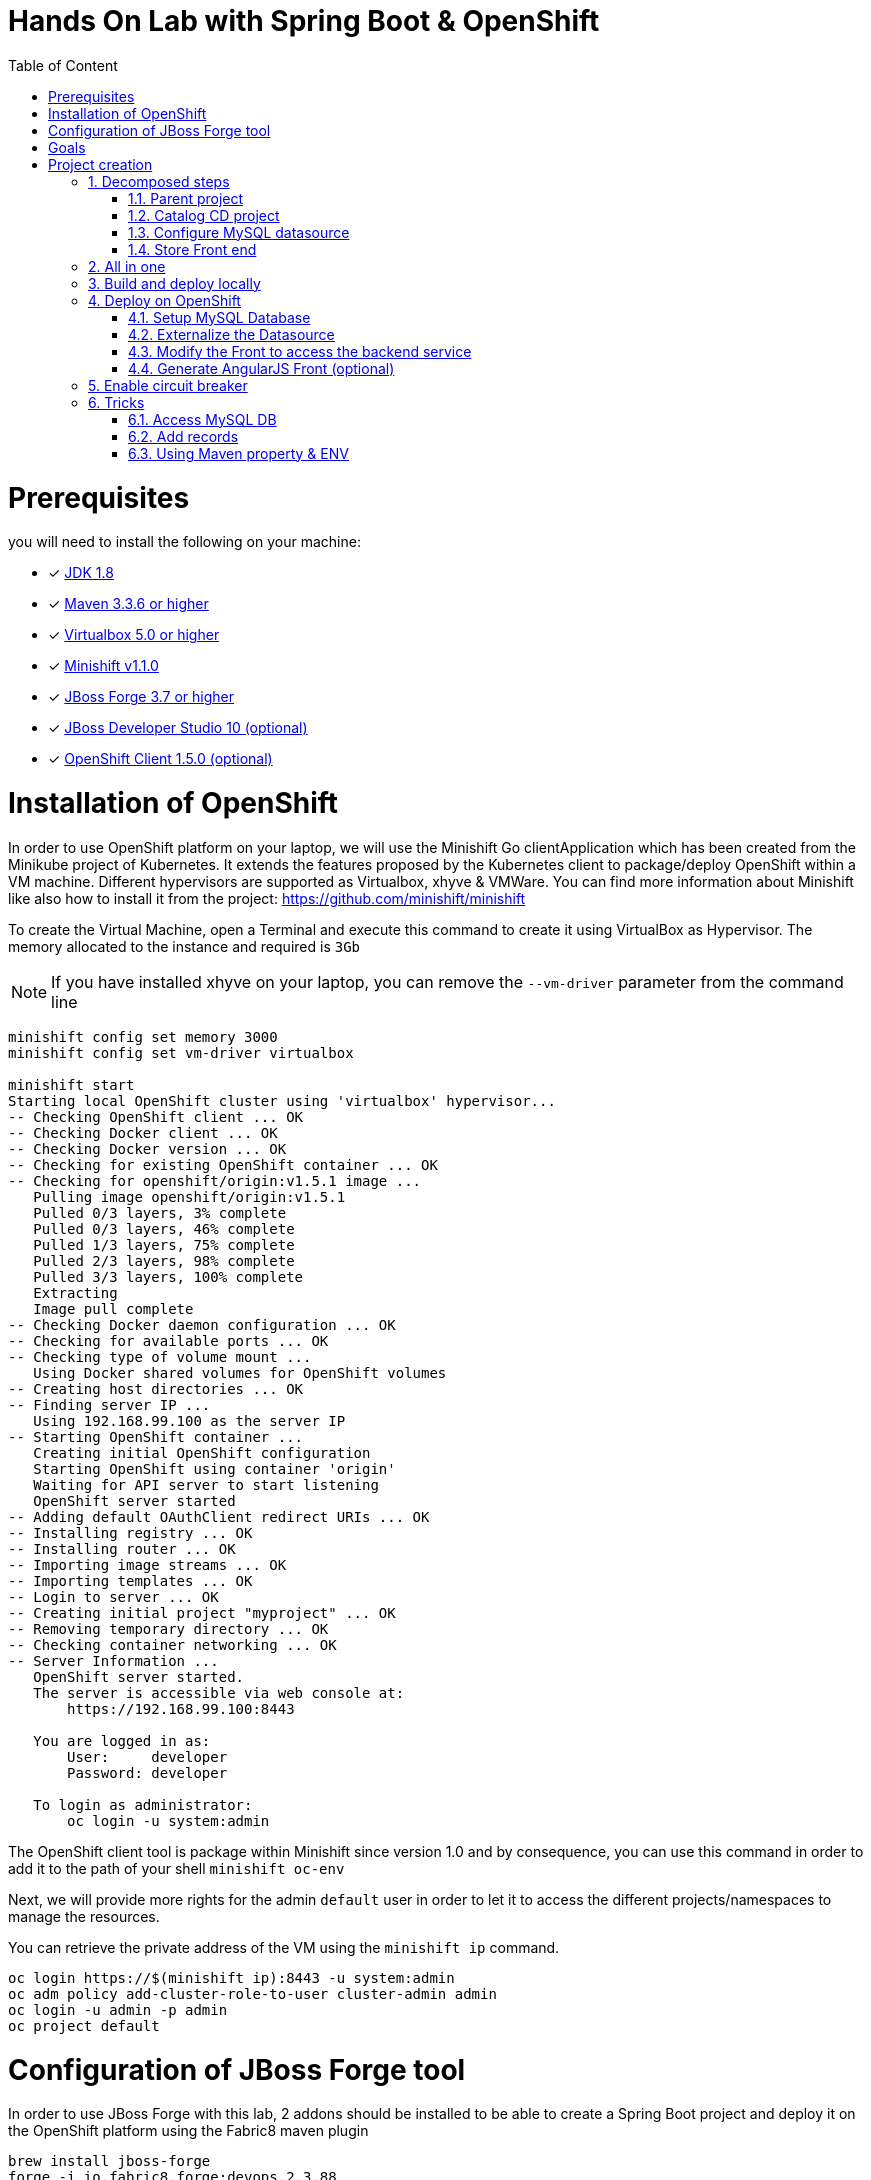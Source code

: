 :sectanchors:
:toc: macro
:toclevels: 2
:toc-title: Table of Content
:numbered:

= Hands On Lab with Spring Boot & OpenShift

toc::[]

# Prerequisites

you will need to install the following on your machine:

- [x] http://www.oracle.com/technetwork/java/javase/downloads/jdk8-downloads-2133151.html[JDK 1.8]
- [x] http://maven.apache.org/download.cgi[Maven 3.3.6 or higher]
- [x] http://www.virtualbox.org/wiki/Downloads[Virtualbox 5.0 or higher]
- [x] https://github.com/minishift/minishift/releases/tag/v1.1.0[Minishift v1.1.0]
- [x] http://forge.jboss.org/download[JBoss Forge 3.7 or higher]
- [x] http://developers.redhat.com/products/devstudio/download/?referrer=jbd[JBoss Developer Studio 10 (optional)]
- [x] http://github.com/openshift/origin/releases/tag/v1.5.0[OpenShift Client 1.5.0 (optional)]

# Installation of OpenShift

In order to use OpenShift platform on your laptop, we will use the Minishift Go clientApplication which has been created from the Minikube project of Kubernetes. It extends the features proposed by the Kubernetes client to package/deploy
OpenShift within a VM machine. Different hypervisors are supported as Virtualbox, xhyve & VMWare. You can find more information about Minishift like also how to install it from the project:
https://github.com/minishift/minishift

To create the Virtual Machine, open a Terminal and execute this command to create it using VirtualBox as Hypervisor. The memory allocated to the instance and required is `3Gb`

NOTE: If you have installed xhyve on your laptop, you can remove the `--vm-driver` parameter from the command line

[source,shell]
----
minishift config set memory 3000
minishift config set vm-driver virtualbox

minishift start
Starting local OpenShift cluster using 'virtualbox' hypervisor...
-- Checking OpenShift client ... OK
-- Checking Docker client ... OK
-- Checking Docker version ... OK
-- Checking for existing OpenShift container ... OK
-- Checking for openshift/origin:v1.5.1 image ...
   Pulling image openshift/origin:v1.5.1
   Pulled 0/3 layers, 3% complete
   Pulled 0/3 layers, 46% complete
   Pulled 1/3 layers, 75% complete
   Pulled 2/3 layers, 98% complete
   Pulled 3/3 layers, 100% complete
   Extracting
   Image pull complete
-- Checking Docker daemon configuration ... OK
-- Checking for available ports ... OK
-- Checking type of volume mount ...
   Using Docker shared volumes for OpenShift volumes
-- Creating host directories ... OK
-- Finding server IP ...
   Using 192.168.99.100 as the server IP
-- Starting OpenShift container ...
   Creating initial OpenShift configuration
   Starting OpenShift using container 'origin'
   Waiting for API server to start listening
   OpenShift server started
-- Adding default OAuthClient redirect URIs ... OK
-- Installing registry ... OK
-- Installing router ... OK
-- Importing image streams ... OK
-- Importing templates ... OK
-- Login to server ... OK
-- Creating initial project "myproject" ... OK
-- Removing temporary directory ... OK
-- Checking container networking ... OK
-- Server Information ...
   OpenShift server started.
   The server is accessible via web console at:
       https://192.168.99.100:8443

   You are logged in as:
       User:     developer
       Password: developer

   To login as administrator:
       oc login -u system:admin
----

The OpenShift client tool is package within Minishift since version 1.0 and by consequence, you can use this command in order to add it to the path of your shell
`minishift oc-env`

Next, we will provide more rights for the admin `default` user in order to let it to access the different projects/namespaces to manage the resources.

You can retrieve the private address of the VM using the `minishift ip` command.

[source,shell]
----
oc login https://$(minishift ip):8443 -u system:admin
oc adm policy add-cluster-role-to-user cluster-admin admin
oc login -u admin -p admin
oc project default
----

# Configuration of JBoss Forge tool

In order to use JBoss Forge with this lab, 2 addons should be installed to be able to create a Spring Boot project and deploy it on the OpenShift platform
using the Fabric8 maven plugin

[source,shell]
----
brew install jboss-forge
forge -i io.fabric8.forge:devops,2.3.88
forge -i org.jboss.forge.addon:spring-boot,1.0.0.Alpha4
----

# Goals

The goal of this lab is to :

- Create a Microservices Java application that we will deploy within a virtualized environment managed by OpenShift,
- Externalize the configuration using https://kubernetes.io/docs/user-guide/configmap/[Kubernetes Config Map],
- Package/Deploy the project in OpenShift,
- Simplify the development of the application using JBoss Forge technology
- Implements the circuit broker pattern

The project will contain 3 modules; a web static Front end, a backend service exposed by the Spring Boot Java Container & a MySQL database.
The JPA layer is managed by Hibernate and with the help of Spring ORM. The front end is a AngularJS application.

Each module will be packaged and deployed as a Docker image on OpenShift. The OpenShift Source to Image Tool (= https://docs.openshift.com/enterprise/3.2/creating_images/s2i.html[S2I]) will be used for that purpose.
It will use the Java S2I Docker image responsible to build the final Docker image of your project using the source code of the maven module uploaded to the openshift platform.
This step will be performed using the https://maven.fabric8.io/[Fabric8 Maven Plugin]. This Maven plugin is a Java Kubernetes/OpenShift client able to communicate with the OpenShift platform using the REST endpoints
in order to issue the commands allowing to build aproject, deploy it and finally launch a docker process as a pod.

The project will be developed using Java IDE Tool like "IntelliJ, JBoss Developer Studio" while the JBoss Forge tool will help us to design the Java application, add the required dependencies,
 populate the Hibernate in order to:

- Setup the database connection & JPA
- Create the REST Service
- Create the Entity & fields
- Scaffold the AngularJS application (optional)

# Project creation

We will follow the following steps in order to create the maven project containing the modules of our application. Some prerequisites are required like JBoss Forge.
The first thing to be done is to git clone locally the project

. Open a terminal where you will create the `workshop` project
. Git clone the project

  git clone https://github.com/redhat-microservices/lab_springboot-openshift.git

. Change to the directory of the cloned git repository

  cd lab_springboot-openshift

## Decomposed steps

### Parent project

Within the git cloned project, create a project named `workshop` using the maven `archetype:generate` plugin

. Create the parent maven project
+
[source,shell]
----
mvn archetype:generate -DarchetypeGroupId=org.codehaus.mojo.archetypes \
                       -DarchetypeArtifactId=pom-root \
                       -DarchetypeVersion=RELEASE \
                       -DinteractiveMode=false \
                       -DgroupId=org.cdstore \
                       -DartifactId=project \
                       -Dversion=1.0.0-SNAPSHOT
mv project workshop && cd workshop
----

. Verify that your pom.xml file is similar to the following file.
+
[source,xml]
----
<project xmlns="http://maven.apache.org/POM/4.0.0" xmlns:xsi="http://www.w3.org/2001/XMLSchema-instance"
  xsi:schemaLocation="http://maven.apache.org/POM/4.0.0 http://maven.apache.org/xsd/maven-4.0.0.xsd">
  <modelVersion>4.0.0</modelVersion>
  <groupId>org.cdstore</groupId>
  <artifactId>project</artifactId>
  <version>1.0.0-SNAPSHOT</version>
  <packaging>pom</packaging>
  <name>project</name>
</project>
----

### Catalog CD project

. Next create the `cdservice` maven module using the following JBoss Forge command. As this project is a Spring Boot project, we will pass as parameter to JBoss Forge the
  stack to be used which is `spring-boot`. JBoss Forge will create a new maven module, configure the pom.xml file.
  The following command must be executed within the Forge shell or by passing the command using this convention
  `forge -e "..."` where `...` corresponds to a Forge command.
+
[source,shell]
----
project-new --named cdservice --type spring-boot
----

. Setup the JPA project using a `H2` database.
If no database type is specified then `H2` is selected by default. The JBoss Forge command will add a maven GAV H2 artifact and will fill the application.properties file with the Hibernate properties. No datasource is predefined here as we will only use H2 in memory. Note that this command should be executed within the `cdservice` folder, which should be automatically selected after creating the new project.
+
[source,shell]
----
jpa-setup
----

. This command will generate the properties used to configure the Hibernate framework and to access the database
+
[source]
----
spring.jpa.properties.hibernate.show_sql=true
spring.jpa.properties.hibernate.transaction.flush_before_completion=true
spring.jpa.properties.hibernate.format_sql=true
spring.jpa.properties.hibernate.hbm2ddl.auto=create-drop
spring.jpa.properties.hibernate.dialect=org.hibernate.dialect.H2Dialect
----

. Create a Catalog Java (but also entity) class where the fields will be defined as such. It is not required to
define the field with the PRIMARY key as it will be created by default by the JBoss Forge command. Note that Forge
will "switch" to the newly created entity after you perform  a `jpa-new-entity` command so you don't need to specify
the target entity (with `--target-entity`) when creating new fields.
+
[source]
----
jpa-new-entity --named Catalog
jpa-new-field --named artist
jpa-new-field --named title
jpa-new-field --named description --length 2000
jpa-new-field --named price --type java.lang.Float
jpa-new-field --named publication_date --type java.util.Date --temporalType DATE
----

. As we would like to expose our Catalog of CDs as a Service published behind as a REST endpoint, we will use another JBoss Forge command responsible
  to create a RestApplication and the Rest Service ("CatalogEndpoint.class").
+
[source]
----
rest-generate-endpoints-from-entities --targets org.cdservice.model.* --generator SPRING_BOOT_JPA_ENTITY
----

. As the service will be called from a resources which is not running from the same HTTP Server and domain, a REST filter should be created to add the CORS Headers
+
[source]
----
rest-new-cross-origin-resource-sharing-filter
----

. Edit the class created to add the Spring annotation `@Component`

### Configure MySQL datasource

. To be able to use the project locally but also on OpenShift, we will define another datasource and JDBC driver to use MySQL that we will install on OpenShift.
. Add a folder `src/main/config-local` containing the application.properties file created.
+
[source]
----
mkdir -p src/main/config-local
cp src/main/resources/application.properties src/main/config-local
----

. Define a maven profile within the `pom.xml` file where we will tell to maven to copy the `src/main/config-local` content to the target folder `src/main/resources`
  when the project will be compiled. Move also the h2 database maven dependency within the profile. This dependency will be detected by Spring Boot when the server will be started
  and by consequence this H2 JDBC Driver will be used.
+
[source,xml]
----
<profile>
  <id>local</id>
  <build>
    <resources>
      <resource>
        <directory>src/main/config-local</directory>
      </resource>
      <resource>
        <directory>src/main/resources</directory>
      </resource>
    </resources>
  </build>
  <dependencies>
    <dependency>
      <groupId>com.h2database</groupId>
      <artifactId>h2</artifactId>
    </dependency>
  </dependencies>
</profile>
----

. Create a new configuration directory `src/main/config-openshift` where we will place what we will use when the application will run on  OpenShift.
+
[source]
----
mkdir -p src/main/config-openshift
----

. Run again the JBoss Forge command `jpa-setup` within the `cdservice` project to generate the spring keys to configure the MySQL datasource and to use MySQL dialect
+
[source]
----
jpa-setup --db-type MYSQL --database-url jdbc:mysql://mysql:3306/catalogdb --username mysql --password mysql
----
. Copy the modified file to the new folder created
+
[source]
----
mv src/main/resources/application.properties src/main/config-openshift
----

. Create another profile called `openshift`
+
[source,xml]
----
<profile>
  <id>openshift</id>
  <build>
    <resources>
      <resource>
        <directory>src/main/config-openshift</directory>
      </resource>
      <resource>
        <directory>src/main/resources</directory>
      </resource>
    </resources>
  </build>
</profile>
----

. Move the `MySQL Maven dependency` from the pom.xml within the `openshift` profile as the MySQL database will only be used when the project will be deployed on OpenShift.
+
[source,xml]
----
...
<profile>
...
<dependencies>
  <dependency>
    <groupId>mysql</groupId>
    <artifactId>mysql-connector-java</artifactId>
  </dependency>
</dependencies>
</profile>
----

. To have a subset of data available within the database, copy the data.sql file to the `src/main/config-local` and `src/main/config-openshift` folders of your project.
. Move to the `workshop` parent folder.
+
[source]
----
cp ../../scripts/service/data-h2.sql src/main/config-local/data.sql
cp ../../scripts/service/data-mysql.sql src/main/config-openshift/data.sql
----

. We can now build the project to be validate that it works for the different profiles.
+
[source]
----
mvn clean compile -Plocal
mvn clean compile -Popenshift
----

### Store Front end

. It is time now to create the store front project & setup Spring Boot. We will for that purpose generate a Spring Boot application able to manage static
content files (html, js, ...) and running using a different port number.
. Execute the following JBoss Forge command within the `workshop` folder.
+
[source]
----
project-new --type spring-boot --named cdfront --create-static-content true --port 8081
----

. Copy the content of the AngularJS application from the this `scripts/front/modified` directory to the `static` folder created under the `cdfront`
+
[source]
----
cp -r ../scripts/front/modified/ cdfront/src/main/resources/static/
----

. Change the address of the `cdservice` http server that the front will access.
  Edit the file `src/main/resources/static/service.json` and add modify the var resource
+
[source,json]
----
{ "cd-service": "http://localhost:8080/rest/catalogs/" }
----

## All in one

The following script (if you want) can help you to setup partially the  project in one step. We invite you to first look to the decomposed steps in order to build the project step-by-step before
to use it.

[source]
----
 ./scripts/create_cdstore.sh <PROJECT_NAME>
 where <PROJECT_NAME> corresponds to the name of the directory where the project will be created
----

NOTE: If you want to create the project using another version of JBoss Forge deployed under a different path on your machine, you can pass the parameter to access the forge executable using an env var
      `FORGE_HOME=$HOME/.forge ./scripts/create_cdstore.sh demo`

NOTE: To use the scaffold option, pass the boolean true to the command ` ./scripts/create_cdstore.sh demo true`

## Build and deploy locally

. Open 2 terminal in order to start the front & backend
. cd `cdservice`

  mvn clean compile spring-boot:run -Plocal

. cd `cdfront`

  mvn spring-boot:run -Plocal

. Open the project within your browser `http://localhost:8081`

## Deploy on OpenShift

### Setup MySQL Database

. TODO : Add step to log on OpenShift locally or using GCP instance
. Verify first that you are well connected to the `OpenShift` platform by issuing `oc` commands within a terminal

  oc status

. Create a new namespace where the microservices will be deployed

  oc new-project workshop

. Create the MySQL application using the OpenShift MySQL Template
+
[source]
----
oc new-app --template=mysql-persistent \
    -p MYSQL_USER=mysql \
    -p MYSQL_PASSWORD=mysql \
    -p MYSQL_DATABASE=catalogdb
----

. Next, check if the Database is up and alive and connect to the pod to execute some SQL commands
+
[source]
----
export pod=$(oc get pod | grep mysql | awk '{print $1}')
oc rsh $pod
mysql -u $MYSQL_USER -p$MYSQL_PASSWORD -h $HOSTNAME $MYSQL_DATABASE

mysql> connect catalogdb;
Connection id:    1628
Current database: catalogdb

mysql> SELECT t.* FROM catalogdb.Catalog t;
ERROR 1146 (42S02): Table 'catalogdb.Catalog' doesn't exist
----

As we haven't yet deployed the service, the Catalog DB hasn't been yet created by the Hibernate framework so this
message is expected. Note also that there shouldn't be any spaces between the `-p` option and the password you
provide to the `mysql` command as otherwise, this will fail.

### Externalize the Datasource

To externalize the datasource configuration that Spring Boot will use to access the database from the
`cdservice` project, we will create a Kubernetes `configMap` resource. This `ConfigMap` will contain as input the
content of the application.properties file. The resource to be created will be defined under a `configmap.json` JSON
file under the `src/main/fabric8` folder. All the resources included within this folder, will be scanned and used by
the Fabric8 Maven Plugin when the application will be deployed on Openshift.

. Create under the directory `src/main/fabric8` of the `cdservice` maven module a `configmap.yml` file.
+
[source,yaml]
----
cd cdservice
mkdir -p src/main/fabric8
touch src/main/fabric8/configmap.yml

cat << 'EOF' > src/main/fabric8/configmap.yml
metadata:
  name: ${project.artifactId}
data:
EOF
----

. Copy the content of the `application.properties` file within the `config.yaml` file after the key `data:` and next delete it
+
[source,yaml]
----
metadata:
  name: ${project.artifactId}
data:
  application.properties: |-
    cxf.jaxrs.component-scan=true
    cxf.path=/rest

    spring.datasource.url=jdbc\:mysql\://mysql\:3306/catalogdb
    spring.datasource.username=mysql
    spring.datasource.password=mysql

    spring.jpa.properties.hibernate.transaction.flush_before_completion=true
    spring.jpa.properties.hibernate.show_sql=true
    spring.jpa.properties.hibernate.format_sql=true
    spring.jpa.properties.hibernate.hbm2ddl.auto=create-drop
    spring.jpa.properties.hibernate.dialect=org.hibernate.dialect.MySQLDialect
EOF
----

Remark: As you can see, the hostname defined for the connection-url corresponds to the `mysql` service published on OpenShift (`oc get svc/mysql`).
This name will be resolved by the internal DNS server exposed by OpenShift when the application issues a request to
this machine.

. Add dependency to the project to use Spring Cloud Kubernetes Core & config lib which allows Spring Boot to access the Kubernetes Config Map to read the application properties
  keys
+
[source]
----
project-add-repository --url http://repo.spring.io/libs-snapshot-local --named spring-cloud-snapshot
project-add-dependencies org.springframework.cloud:spring-cloud-starter-kubernetes-config:0.2.0.BUILD-SNAPSHOT
----

. Add a `bootstrap.properties` to specify the name of the application to be used which corresponds to the key name of the ConfigMap to search. For our workshop,
the key name is `cdservice`
+
[source]
----
touch src/main/config-openshift/bootstrap.properties

cat << 'EOF' > src/main/config-openshift/bootstrap.properties
spring.application.name=cdservice
EOF
----

. Add the role `view` to the default `serviceaccount` to let the Spring Cloud Kubernetes API to access the ConfigMap
exposed by the Kubernetes Api. This serviceaccount is the pod's user that the application will use to access the 
Kubernetes backend.
+
[source]
----
oc policy add-role-to-user view -n $(oc project -q) -z default
----

. In order to access our cdservice outside of the pod/docker container, from the host, we will use the HAProxy deployed by OpenShift to route the traffic from the host the the VM.
  Create a `route.yml` file under the `src/main/fabric8` to tell to OpenShift to create a route and specifies the target port which is `8080`
+
[source,yaml]
----
touch src/main/fabric8/route.yml

cat << 'EOF' > src/main/fabric8/route.yml
apiVersion: v1
kind: Route
metadata:
  name: ${project.artifactId}
spec:
  port:
    targetPort: 8080
  to:
    kind: Service
    name: ${project.artifactId}
EOF
----

. Add the Fabric8 Maven Plugin in order to package/deploy the application on Openshift.
  Issue this JBoss Forge command.
+
[source]
----
fabric8-setup --integration-test=false
----

. Deploy the `cdservice` project on OpenShift using this maven instruction
+
[source]
----
mvn clean fabric8:deploy -Popenshift -DskipTests=true
----

. Check that you can access the REST endpoint of the service using this curl request format `http://CDSERVICE_ROUTE/rest/catalogs`.

  curl http://cdservice-workshop.192.168.99.100.xip.io/rest/catalogs

Remark : you can retrieve the route address to access your service using this oc client command `oc get route/cdservice`

### Modify the Front to access the backend service

As we have deployed the `cdservice`, we can know check what we should to allow the `cdfront` application to access the backend.
As the URL to access the service is specified within the `service.json`, we will change the value of the key to use the route of the service.

. Edit the `service.json` file under `cdfront/src/main/resources/static` folder & modify the following key where the HOST address corresponds to the IP address used
  by your VM machine
+
[source,json]
----
{ "cd-service": "http://cdservice-workshop.MY_HOST_IP_ADDRESS.nip.io/rest/catalogs/" }
----

. Change the `MY_HOST_IP_ADDRESS` key with the value of the private IP address of your virtual machine

. As we will deploy the CD Front project as a Service that we will route externally from the host machine, we will create 2 OpenShift resources;
  one to configure the service exposed by the Kubernetes Api (gateway) and the other to configure the HA Proxy how to access the service from the host machine
. Add a `svc.yml` under the `src/main/fabric8` folder where the target port is 8081 in order to create a service.
+
[source,yaml]
----
mkdir -p src/main/fabric8/
touch src/main/fabric8/svc.yml

cat << 'EOF' > src/main/fabric8/svc.yml
apiVersion: v1
kind: Service
metadata:
  name: ${project.artifactId}
spec:
  ports:
    - protocol: TCP
      port: 8080
      targetPort: 8081
  type: ClusterIP
EOF
----

. Create a `route.yml` file under the `src/main/fabric8` to tell to OpenShift to create a route
+
[source,yaml]
----
touch src/main/fabric8/route.yml

cat << 'EOF' > src/main/fabric8/route.yml
apiVersion: v1
kind: Route
metadata:
  name: ${project.artifactId}
spec:
  port:
    targetPort: 8081
  to:
    kind: Service
    name: ${project.artifactId}
EOF
----

. Add the Fabric8 Maven Plugin in order to package/deploy the application on Openshift.
  Issue this JBoss Forge command.
+
[source]
----
fabric8-setup --integration-test=false
----

. Deploy the cd front project
+
[source]
----
mvn fabric8:deploy
----

. Check that you can access the HTML page of the Front. Remark : you can get the route address using the command `oc
get route/cdfront`

  http://cdfront-workshop.MY_HOST_IP_ADDRESS.nip.io/

. Change the `MY_HOST_IP_ADDRESS` key with the value of the private IP address of your virtual machine (`minishift ip`)
. Open your browser and verifies that you can access the Front and consult the CDs collection.

### Generate AngularJS Front (optional)

JBoss Forge offers a command which allows to populate an Angular JS Web Front which contains the UI screens
in order to perform the CRUD operations against the Catalog REST service exposed by the endpoint `http://localhost:8080/rest/catalogs`.

The content is generated from the `CatalogEndpoint` class, part of the `cdservice` project.
The JBoss Forge command will create a project which is supposed to access the service within the same application.
As we will deploy our application as 2 separate microservices, then we will refactor the project generated to pass the URL of the backend service

The next commands explain how you can scaffold your project and next to customize the javascript to pass the URL.

. Scaffold the code within the `cdservice` project using these JBoss forge commands
+
[source]
----
scaffold-setup --provider AngularJS --web-root ../../../../cdfront/src/main/resources/static
scaffold-generate --provider AngularJS --generate-rest-resources --targets org.cdservice.model.* --web-root ../../../../cdfront/src/main/resources/static
----

. Create this `config.js` file within the directory scripts containing a `$http.get` request to access the content
  of the json file which contains the key `cd-service`. This key will contain the hostname or service name to be accessed

[source,javascript]
----
touch src/main/resources/static/services/config.js

cat << 'EOF' > src/main/resources/static/scripts/services/config.js
angular.module('cdservice').factory('config', function ($http, $q) {
  var deferred = $q.defer();
  var apiUrl = null;
  $http.get("service.json")
    .success(function (data) {
      console.log("Resource : " + data['cd-service'] + ':CatalogId');
      deferred.resolve(data['cd-service']);
      apiUrl = data['cd-service'];
    })
    .error(function () {
      deferred.reject('could not find service.json ....');
    });

  return {
    promise: deferred.promise,
    getApiUrl: function () {
      return apiUrl;
    }
  };
});
EOF
----

. Modify the `scripts/services/CatalogFactory.js` to use the function `config` instead of the hard coded value

[source,javascript]
----
angular.module('cdservice').factory('CatalogResource', function ($resource, config) {
  return $resource(config.getApiUrl() + ':CatalogId', { CatalogId: '@id' }, {
    'queryAll': {
      method: 'GET',
      isArray: true
    }, 'query': { method: 'GET', isArray: false }, 'update': { method: 'PUT' }
  });
});
----

. Update the routeProvider of the `app.js` script to access the service & setup a promise function as the call is asynchronous
[source,javascript]
----
...
.when('/Catalogs',
{
  templateUrl:'views/Catalog/search.html',
  controller:'SearchCatalogController',
  resolve: {
      apiUrl: function(config) {
        return config.promise;
      }
    }
})
...
----

. Edit the app.html page to add the new script externalizing the URL

    <script src="scripts/services/config.js"></script>


## Enable circuit breaker

Within this section, we will implement the circuit breaker pattern using the NetFlix OSS Hystrix project. The breaker will be developed within
our CatalogEndpoint in order to send a dummy record to the front if the database is not longer available. We will extend the `cdservice` project
to support this pattern by adding first an HystrixCommand and next to register it within the Endpoint class. The command contains 2 methods `run()` and `fallback()`
which are used by the HystrixServlet with the help of the Java observable pattern. The method run will be called regularly to check if we get a response from the MySQL database,
if this is the case, the fallback method will be called. The information (= events or hearbeat messages) created, are published by Hystrix within a server called
Turbine where the role is to collect but also to aggregate the information. It also allows to graphically display what happen within the different circuit breakers deployed.

. Setup a Turbine server which is responsible to collect the events pushed by the Hystrix Commands
+
[source]
----
oc create -f http://repo1.maven.org/maven2/io/fabric8/kubeflix/turbine-server/1.0.28/turbine-server-1.0.28-openshift.yml
oc policy add-role-to-user admin system:serviceaccount:workshop:turbine
oc expose service turbine-server
----

. Then deply a Hystrix Web dashboard from where we can consult the events published by the Turbine server and check if some strange happened.
+
[source]
----
oc create -f http://repo1.maven.org/maven2/io/fabric8/kubeflix/hystrix-dashboard/1.0.28/hystrix-dashboard-1.0.28-openshift.yml
oc expose service hystrix-dashboard --port=8080
----

. Add Spring Boot Hystrix dependency to the pom.xml of the `cdservice` (pom.xml) project in order to get the Hystrix Java classes
+
[source,xml]
----
<dependency>
    <groupId>org.wildfly.swarm</groupId>
    <artifactId>hystrix</artifactId>
</dependency>
----

. Add Hystrix enabled label to the service definition (src/main/fabric8/svc.yml) as this label will be used by the Fabric Hystrix pod to collect thge info.
+
[source,yaml]
----
metadata:
  labels:
    hystrix.enabled: true
----

. Create a Hystrix command class by extending the `HystrixCommand` classto where you will define the run and fallback methods.
. Register the command under the Group Key `CatalogGroup`
. Return a list of catalog within the `run()` method.
. Populate a dummy record within the `fallback()` method.
+
[source,java]
----
touch src/main/java/org/cdservice/model/GetCatalogListCommand.java

cat << 'EOF' > src/main/java/org/cdservice/model/GetCatalogListCommand.java
package org.cdservice.model;

import com.netflix.hystrix.HystrixCommand;
import com.netflix.hystrix.HystrixCommandGroupKey;
import javax.persistence.EntityManager;
import javax.persistence.TypedQuery;
import java.util.Collections;
import java.util.List;

public class GetCatalogListCommand extends HystrixCommand<List> {
    private final EntityManager em;
    private final Integer startPosition;
    private final Integer maxResult;

    public GetCatalogListCommand(EntityManager em, Integer startPosition, Integer maxResult) {
        super(HystrixCommandGroupKey.Factory.asKey("CatalogGroup"));
        this.em = em;
        this.startPosition = startPosition;
        this.maxResult = maxResult;
    }
    public List<Catalog> run() {
        TypedQuery<Catalog> findAllQuery = em
                .createQuery("SELECT DISTINCT c FROM Catalog c ORDER BY c.id", Catalog.class);
        if (startPosition != null) {
            findAllQuery.setFirstResult(startPosition);
        }
        if (maxResult != null) {
            findAllQuery.setMaxResults(maxResult);
        }
        return findAllQuery.getResultList();
    }
    public List<Catalog> getFallback() {
        Catalog catalog = new Catalog();
        catalog.setArtist("Fallback");
        catalog.setTitle("This is a circuit breaker");
        return Collections.singletonList(catalog);
    }
}
EOF
----

. Register the GetCatalogListCommand within the `src/main/java/org/cdservice/rest/CatalogEndpoint.java` class in order to access the Circuit Break or let's say to enable it.
+
[source,java]
----
import org.cdservice.model.GetCatalogListCommand;

@GET
@Produces("application/json")
public List<Catalog> listAll(@QueryParam("start") Integer startPosition,
			@QueryParam("max") Integer maxResult) {
   return new GetCatalogListCommand(em, startPosition, maxResult).execute();
}
----

. Compile the `cdservice` and redeploy the modified `cdservice` pod on OpenShift.
+
[source]
----
mvn clean fabric8:deploy -Popenshift
----

. Scale down the database, to see circuit breaker fallback.
+
[source]
----
oc scale --replicas=0 dc mysql
----

. Refresh the CD Front and click on the `catalog` button. A record will be displayed with the info `This is a fallback record`

You can read more about Hystrix https://github.com/Netflix/Hystrix/wiki/How-it-Works[here].

## Tricks

### Access MySQL DB

You can use the MySQL database running in OpenShift from your local machine if you forward the traffic from the service of the MySQL Database to the host using `port-forwarding` command

[source]
----
export pod=$(oc get pod | grep mysql | awk '{print $1}')
oc port-forward $pod 3306:3306
----

### Add records

In case you want to create some new records or add yours, use this SQL query to insert CD records (if the table has been created !)

[source,sql]
----
INSERT INTO Catalog (id, version, artist, description, price, publicationDate, title) VALUES (1001, 1, 'ACDC', 'Australian hard rock band', 15.0, '1980-07-25', 'Back in Black');
INSERT INTO Catalog (id, version, artist, description, price, publicationDate, title) VALUES (1002, 1, 'Abba', 'Swedish pop music group', 12.0, '1976-10-11', 'Arrival');
INSERT INTO Catalog (id, version, artist, description, price, publicationDate, title) VALUES (1003, 1, 'Coldplay', 'British rock band ', 17.0, '2008-07-12', 'Viva la Vida');
INSERT INTO Catalog (id, version, artist, description, price, publicationDate, title) VALUES (1004, 1, 'U2', 'Irish rock band ', 18.0, '1987-03-09', 'The Joshua Tree');
INSERT INTO Catalog (id, version, artist, description, price, publicationDate, title) VALUES (1005, 1, 'Metallica', 'Heavy metal band', 15.0, '1991-08-12', 'Black');
----

### Using Maven property & ENV

. Add a maven property `cdfront.url` where the value corresponds to a key `${backend.url}`
+
[source]
----
 <cdfront.url>${backend.url}</cdfront.url>
----

. Create a folder `resources` containing a copy of the `scripts/services/CatalogFactory.js` file
+
[source]
----
mkdir -p resources/scripts/services
cp src/main/webapp/scripts/services/CatalogFactory.js resources/scripts/services
----

. Change this line of code `':CatalogId'` to include as prefix the maven property to be filtered
+
[source]
----
sed -i -e "s|\:CatalogId|\$\{cdfront.url\}\:CatalogId|g" resources/scripts/services/CatalogFactory.js
----

. Configure the Maven War plugin to filter the resource
+
[source]
----
<plugin>
  <artifactId>maven-war-plugin</artifactId>
  <configuration>
    <webResources>
      <resource>
        <filtering>true</filtering>
        <directory>resources</directory>
      </resource>
    </webResources>
  </configuration>
</plugin>
----

. Run the project locally and passing the backend.url as property
+
[source]
----
mvn clean package -Dbackend.url=http://localhost:8080/rest/catalogs/
----

. configure the MAVEN_ARGS env var of the Java S2I Build image
+
[source]
----
cat << 'EOF' > src/main/fabric8/deploymentconfig.yml
apiVersion: "v1"
kind: "DeploymentConfig"
metadata:
  name: "cdfront"
spec:
  template:
    spec:
      containers:
      - env:
        - name: "KUBERNETES_NAMESPACE"
          valueFrom:
            fieldRef:
              fieldPath: "metadata.namespace"
        - name: "MAVEN_ARGS"
          value: "-Dbackend.url=http://localhost:8080/rest/catalogs/"
        name: "wildfly-swarm"
  triggers:
  - type: "ConfigChange"
  - imageChangeParams:
      automatic: true
      containerNames:
      - "wildfly-swarm"
      from:
        kind: "ImageStreamTag"
        name: "cdfront:latest"
    type: "ImageChange"
EOF
----

